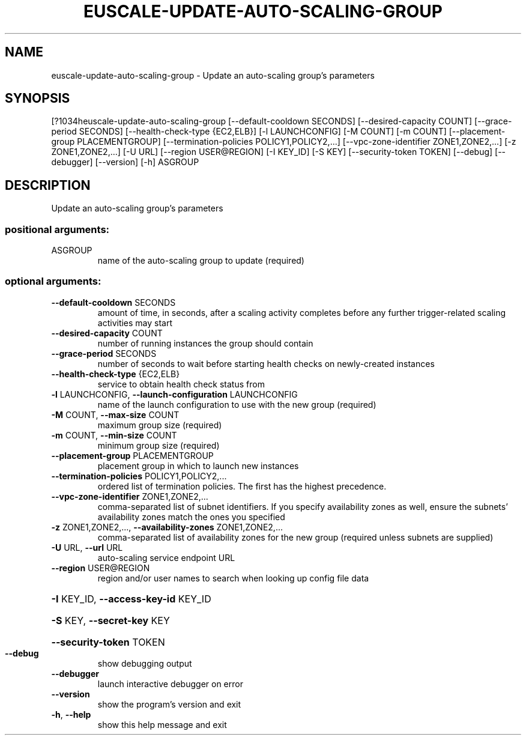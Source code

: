 .\" DO NOT MODIFY THIS FILE!  It was generated by help2man 1.44.1.
.TH EUSCALE-UPDATE-AUTO-SCALING-GROUP "1" "September 2014" "euca2ools 3.1.1" "User Commands"
.SH NAME
euscale-update-auto-scaling-group \- Update an auto-scaling group's parameters
.SH SYNOPSIS
[?1034heuscale\-update\-auto\-scaling\-group [\-\-default\-cooldown SECONDS]
[\-\-desired\-capacity COUNT]
[\-\-grace\-period SECONDS]
[\-\-health\-check\-type {EC2,ELB}]
[\-l LAUNCHCONFIG] [\-M COUNT]
[\-m COUNT]
[\-\-placement\-group PLACEMENTGROUP]
[\-\-termination\-policies POLICY1,POLICY2,...]
[\-\-vpc\-zone\-identifier ZONE1,ZONE2,...]
[\-z ZONE1,ZONE2,...] [\-U URL]
[\-\-region USER@REGION] [\-I KEY_ID]
[\-S KEY] [\-\-security\-token TOKEN]
[\-\-debug] [\-\-debugger] [\-\-version]
[\-h]
ASGROUP
.SH DESCRIPTION
Update an auto\-scaling group's parameters
.SS "positional arguments:"
.TP
ASGROUP
name of the auto\-scaling group to update (required)
.SS "optional arguments:"
.TP
\fB\-\-default\-cooldown\fR SECONDS
amount of time, in seconds, after a scaling activity
completes before any further trigger\-related scaling
activities may start
.TP
\fB\-\-desired\-capacity\fR COUNT
number of running instances the group should contain
.TP
\fB\-\-grace\-period\fR SECONDS
number of seconds to wait before starting health
checks on newly\-created instances
.TP
\fB\-\-health\-check\-type\fR {EC2,ELB}
service to obtain health check status from
.TP
\fB\-l\fR LAUNCHCONFIG, \fB\-\-launch\-configuration\fR LAUNCHCONFIG
name of the launch configuration to use with the new
group (required)
.TP
\fB\-M\fR COUNT, \fB\-\-max\-size\fR COUNT
maximum group size (required)
.TP
\fB\-m\fR COUNT, \fB\-\-min\-size\fR COUNT
minimum group size (required)
.TP
\fB\-\-placement\-group\fR PLACEMENTGROUP
placement group in which to launch new instances
.TP
\fB\-\-termination\-policies\fR POLICY1,POLICY2,...
ordered list of termination policies. The first has
the highest precedence.
.TP
\fB\-\-vpc\-zone\-identifier\fR ZONE1,ZONE2,...
comma\-separated list of subnet identifiers. If you
specify availability zones as well, ensure the
subnets' availability zones match the ones you
specified
.TP
\fB\-z\fR ZONE1,ZONE2,..., \fB\-\-availability\-zones\fR ZONE1,ZONE2,...
comma\-separated list of availability zones for the new
group (required unless subnets are supplied)
.TP
\fB\-U\fR URL, \fB\-\-url\fR URL
auto\-scaling service endpoint URL
.TP
\fB\-\-region\fR USER@REGION
region and/or user names to search when looking up
config file data
.HP
\fB\-I\fR KEY_ID, \fB\-\-access\-key\-id\fR KEY_ID
.HP
\fB\-S\fR KEY, \fB\-\-secret\-key\fR KEY
.HP
\fB\-\-security\-token\fR TOKEN
.TP
\fB\-\-debug\fR
show debugging output
.TP
\fB\-\-debugger\fR
launch interactive debugger on error
.TP
\fB\-\-version\fR
show the program's version and exit
.TP
\fB\-h\fR, \fB\-\-help\fR
show this help message and exit
